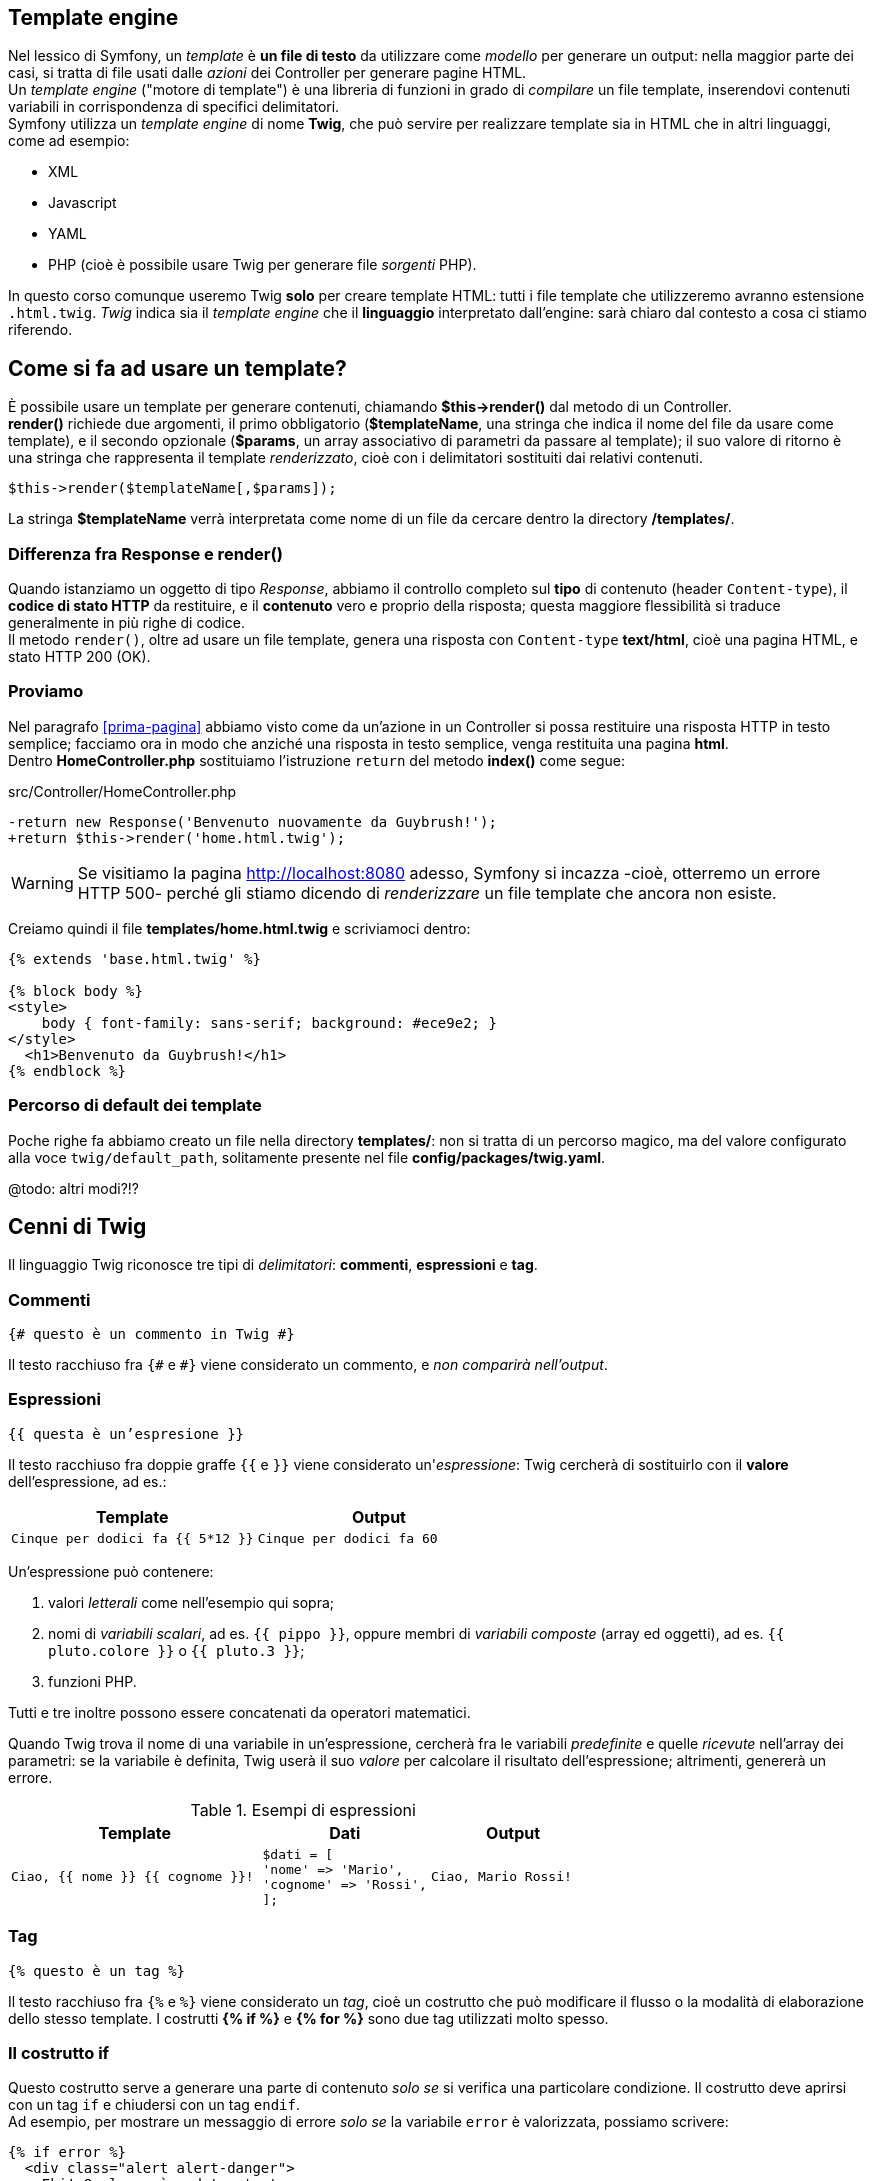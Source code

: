 
== Template engine

Nel lessico di Symfony, un _template_ è *un file di testo* da utilizzare come _modello_ per generare un output: nella maggior parte dei casi, si tratta di file usati dalle _azioni_ dei Controller per generare pagine HTML. +
Un _((template engine))_ ("motore di template") è una libreria di funzioni in grado di _compilare_ un file template, inserendovi contenuti variabili in corrispondenza di specifici delimitatori. +
Symfony utilizza un _template engine_ di nome *Twig*, che può servire per realizzare template sia in HTML che in altri linguaggi, come ad esempio:

* XML
* Javascript
* YAML
* PHP (cioè è possibile usare Twig per generare file _sorgenti_ PHP).

In questo corso comunque useremo Twig **solo** per creare template HTML: tutti i file template che utilizzeremo avranno estensione `.html.twig`. _Twig_ indica sia il _template engine_ che il *linguaggio* interpretato dall'engine: sarà chiaro dal contesto a cosa ci stiamo riferendo.

== Come si fa ad usare un template?

È possibile usare un template per generare contenuti, chiamando
*$this->render()* dal metodo di un ((Controller)). +
*render()* richiede due argomenti, il primo obbligatorio (*$templateName*, una stringa che indica il nome del file da usare come template), e il secondo opzionale (*$params*, un array associativo di parametri da passare al template); il suo valore di ritorno è una stringa che rappresenta il template _renderizzato_, cioè con i delimitatori sostituiti dai relativi contenuti.

[source,php]
----
$this->render($templateName[,$params]);
----

La stringa *$templateName* verrà interpretata come nome di un file da cercare dentro la directory */templates/*.

=== Differenza fra Response e render()

Quando istanziamo un oggetto di tipo _Response_, abbiamo il controllo completo sul *tipo* di contenuto (header `Content-type`), il *codice di stato HTTP* da restituire, e il *contenuto* vero e proprio della risposta; questa maggiore flessibilità si traduce generalmente in più righe di codice. +
Il metodo `render()`, oltre ad usare un file template, genera una risposta con `Content-type` *text/html*, cioè una pagina HTML, e stato HTTP 200 (OK).

=== Proviamo

Nel paragrafo <<prima-pagina>> abbiamo visto come da un'azione in un ((Controller)) si possa restituire una risposta HTTP in testo semplice; facciamo ora in modo che anziché una risposta in testo semplice, venga restituita una pagina *html*. +
Dentro *HomeController.php* sostituiamo l'istruzione `return` del metodo *index()* come segue:

src/Controller/HomeController.php
[source,diff]
----
-return new Response('Benvenuto nuovamente da Guybrush!');
+return $this->render('home.html.twig');
----

WARNING: Se visitiamo la pagina <http://localhost:8080> adesso, Symfony si incazza -cioè, otterremo un errore HTTP 500- perché gli stiamo dicendo di _renderizzare_ un file template che ancora non esiste.

Creiamo quindi il file *templates/home.html.twig* e scriviamoci dentro:

[source,twig]
----
{% extends 'base.html.twig' %}

{% block body %}
<style>
    body { font-family: sans-serif; background: #ece9e2; }
</style>
  <h1>Benvenuto da Guybrush!</h1>
{% endblock %}
----

=== Percorso di default dei template

Poche righe fa abbiamo creato un file nella directory *templates/*: non si tratta di un percorso magico, ma del valore configurato alla voce `twig/default_path`, solitamente presente nel file *config/packages/twig.yaml*.

@todo: altri modi?!?

(((Twig, Delimitatori)))

<<<
  
== Cenni di Twig

Il linguaggio Twig riconosce tre tipi di _delimitatori_: *commenti*, *espressioni* e *tag*. (((Twig, Commenti)))

=== Commenti

`{# questo è un commento in Twig #}`

Il testo racchiuso fra `{\#` e `#}` viene considerato un commento, e _non comparirà nell'output_. (((Twig, Espressioni)))

=== Espressioni

`{{ questa è un'espresione }}` 

Il testo racchiuso fra doppie graffe `{{` e `}}` viene considerato un'_espressione_: Twig cercherà di sostituirlo con il *valore* dell'espressione, ad es.:

|===
|Template |Output

a|
[source,twig]
----
Cinque per dodici fa {{ 5*12 }}
----

a|
----
Cinque per dodici fa 60
----

|===

Un'espressione può contenere:

. valori _letterali_ come nell'esempio qui sopra;
. nomi di _variabili scalari_, ad es. `{{ pippo }}`, oppure membri di _variabili composte_ (array ed oggetti), ad es. `{{ pluto.colore }}` o `{{ pluto.3 }}`;
. funzioni PHP.

Tutti e tre inoltre possono essere concatenati da operatori matematici.

Quando Twig trova il nome di una variabile in un'espressione,  cercherà fra le variabili _predefinite_ e quelle _ricevute_ nell'array dei parametri: se la variabile è definita, Twig userà il suo _valore_ per calcolare il risultato dell'espressione; altrimenti, genererà un errore.

.Esempi di espressioni
[cols="3,2,2"]
|===
|Template | Dati | Output

a|
[source,twig]
----
Ciao, {{ nome }} {{ cognome }}!
----

a|
[source,php]
----
$dati = [
'nome' => 'Mario',
'cognome' => 'Rossi',
];
----

a|
----
Ciao, Mario Rossi!
----

|===

(((Twig, Tag)))

=== Tag

``{% questo è un tag %}`` 

Il testo racchiuso fra `{%` e `%}` viene considerato un _tag_, cioè un costrutto che può modificare il flusso o la modalità di elaborazione dello stesso template. I costrutti *{% if %}* e *{% for %}* sono due tag utilizzati molto spesso. (((Twig, Tag, if))) 

=== Il costrutto *if*

Questo costrutto serve a generare una parte di contenuto _solo se_ si verifica una particolare condizione. Il costrutto deve aprirsi con un tag `if` e chiudersi con un tag `endif`. +
Ad esempio, per mostrare un messaggio di errore _solo se_ la variabile `error` è valorizzata, possiamo scrivere:

[source,html]
----
{% if error %}
  <div class="alert alert-danger">
    Ehi! Qualcosa è andato storto.
  </div>
{% endif %}
----

Per produrre un contenuto ulteriore se la condizione del tag 
`if` *non* si verifica, si può usare il tag opzionale `else` come 
nell'esempio che segue.

[source,twig]
.Costrutto Twig if/else
----
{% if error %}
  {# Stampato solo se 'error' è true #}
  <div class="alert alert-danger">
    <strong>Ehi!</strong> Qualcosa è andato storto.
  </div>
{% else %}
  {# Stampato solo se 'error' è false #}
  <div class="alert alert-success">
    <strong>Tutto ok!</strong> Operazione completata correttamente.
  </div>
{% endif %}
----

(((Twig, Tag, for))) 

=== Il tag *for*

Questo tag serve a stampare un elenco di elementi, ad es. i membri 
di un array o di un altro _iterable_.

.Esempio di `for` con un array semplice
[cols="4,5,4"]
|===
| Dati | Template | Output

a|
[source,php]
----
$dati = [
  'list' => [
    'Pippo',
    12
    'Pluto',
    'Paperino',
    45
  ]
];
----

a|
[source,html]
----
<ul>
  {% for item in list %}
  <li>{{ item }}</li>
  {% endfor %}
</ul>
----

a|
[source,html]
----
<ul>
  <li>Pippo</li>
  <li>12</li>
  <li>Pluto</li>
  <li>Paperino</li>
  <li>45</li>
</ul>
----

|===

.Esempio di `for` con un array associativo
[cols="6,7,5"]
|===
| Dati | Template | Output

a|
[source,php]
----
$dati = [
  'list' => [
    'Primo' => 'Pippo',
    'Altro' => 12,
    31 => 'Paperino',
  ]
];
----

a|
[source,html]
----
<ul>
  {% for key,item in list %}
    <li>
      <b>{{ key }}</b>:
      {{ item }}
    </li>
  {% endfor %}
</ul>
----

a|
[source,html]
----
<ul>
  <li>
    <b>Primo</b>:
    Pippo
  </li>
  <li>
    <b>Altro</b>:
    12
  </li>
  <li>
    <b>31</b>:
    Paperino
  </li>
</ul>
----

|===

(((Twig, Filtri)))

=== Filtri 

Il contenuto di espressioni e tag può essere modificato usando uno o più _filtri_, con la sintassi:

[source,twig]
----
{{ valore | filtro }}
{% if valore | filtro < 10 %}
...
{% endif %}
----

I _filtri_ sono funzioni predefinite di Twig che trasformano un dato, ad es.:

- il filtro https://twig.symfony.com/doc/3.x/filters/length.html[*length*] restituisce il *numero* di elementi di un array;

- il filtro https://twig.symfony.com/doc/3.x/filters/capitalize.html[*capitalize*] restituisce una stringa uguale a quella che ha ricevuto in input, con la *prima lettera maiuscola*;

TIP: L'elenco completo dei tag e dei filtri è disponibile nel https://twig.symfony.com/doc/3.x/[sito ufficiale].

(((Twig, Blocchi)))

=== Blocchi

Una delle caratteristiche più potenti di Twig è l'*ereditarietà* dei template. Dietro a questa parola cacofonica c'è un concetto fondamentale: *evitare le ripetizioni*. +
Nella programmazione a oggetti (ad es. Java o PHP), una classe può *ereditare* campi e metodi da un'altra classe; allo stesso modo in Twig, un template può ereditare _variabili_ predefinite, _contenuto_ e _blocchi_ da un altro template. 

I *blocchi* di un template Twig sono porzioni di testo racchiuse fra i tag *{% block %}* ed *{% endblock %}* .

// Le analogie con la programmazione non si fermano qui:

// - non c'è un limite prestabilito al numero di "generazioni": un template *A* può essere figlio di un template *B*, che a sua volta può essere figlio del template *C*, e così via;
// - un template *figlio* può fare l'_override_ di uno o più blocchi dei suoi template *antenati* (così come una classe derivata può fare l'override di un metodo o sovrascrivere un campo della classe *antenata*).

// L'aspetto importante è che qualunque modifica al template _antenato_ verrà riportata **automaticamente** a tutti i suoi discendenti.

==== Esempio

// [ditaa,images/esempio-blocchi,png]
// ....
//  /-----------------------------------------------\           /---------------------\
//  |                                base.html.twig |  extends  | news_list.html.twig |
//  |                                               |<----------|                     |
//  |                                               |           | cFFD                |
//  | +--------+  +-------+  +------+  +--------+   |           \---------------------/
//  | : titolo |  : corpo |  : menu |  : footer |   |
//  | +--------+  +-------+  +------+  +--------+   |  extends  /---------------------\
//  |                                               |<----------|      news.html.twig |
//  |                                               |           |                     |
//  |                                               |           | cFFD                |
//  |                                               |           \---------------------/
//  |                                               |
//  |                                               |  extends  /---------------------\
//  |                                               |<----------|     about.html.twig |
//  |                                               |           |                     |
//  |                                               |           | cFFD                |
//  |                                               |           \---------------------/
//  | cFFD                                          |
//  \-----------------------------------------------/
// ....
image::esempio-blocchi.png[]

Un template (*base.html.twig*) contiene i seguenti blocchi:

- titolo
- corpo (contenuto della pagina)
- menu laterale
- footer

Il template *base.html.twig* ha tre template _figli_:

. la pagina di tipo _Elenco News_ (*news_list.html.twig*), in cui vengono elencate le notizie recenti;
. la pagina di tipo _Contenuto News_ (*news.html.twig*), in cui viene mostrata in dettaglio una notizia;
. la pagina _Chi siamo_ (*about.html.twig*), in cui sono presenti le informazioni sul sito e sugli autori.

Se vogliamo cambiare la nota di copyright nel footer di _tutte_ le pagine, 
basterà farlo nel template *base.html.twig* e non servirà toccare gli altri. +
In questo caso modifichiamo un solo file e la modifica serve per almeno *tre* 
pagine: 1 a 3 non è un risparmio clamoroso... ma nella pratica non è raro 
avere *decine o centinaia di pagine* che discendono dallo stesso template: 
potrebbe essere il caso dell'esempio, se ci fossero un centinaio di news a database. +
Oltre ad essere comoda, questa caratteristica di Twig garantisce di non avere
discrepanze di stile e/o contenuto tra le diverse pagine.

<<<

(((Twig, Tag, extends)))

=== Come ereditare: il tag *extends*

Il tag *extends* comunica a Twig che un template _eredita_ blocchi ed eventuali variabili da un _altro_ template.

==== Esempio

Supponiamo di partire dal seguente template:

[source,twig]
.base.html.twig
----
<!DOCTYPE html>
<html>
    <head>
        <meta charset="UTF-8">
        <title>{% block title %}Welcome!{% endblock %}</title>
        {% block stylesheets %}{% endblock %}
    </head>
    <body>
        {% block body %}{% endblock %}
        {% block javascripts %}{% endblock %}
    </body>
</html>
----

Possiamo specificare che un altro template eredita blocchi e variabili da *base.html.twig* come segue.

[source,twig]
----
{% extends 'base.html.twig' %}

{% block body %}
  Ciao, {{ nome }} {{ cognome }}!
{% endblock %}
----


[cols="5,6"]
|===
| Dati (array PHP) | Output

a|
[source,php]
----
$dati = [
  'nome' => 'Mario',
  'cognome' => 'Rossi',
];
----


a|
[source,html]
----
<!DOCTYPE html>
<head>
  <meta charset="utf-8">
  <title>Welcome!</title>
</head>
<body>
  Ciao, Mario Rossi!
</body>
</html>
----

|===

=== Documentazione aggiuntiva su Twig

Questo capitolo non vuol sostituire la documentazione ufficiale: per approfondimenti potete consultare il <<twig_reference,sito ufficiale di Twig>> e la <<symfony_template_docs,sezione>> del sito di Symfony dedicata ai template; Symfony definisce anche diverse funzioni Twig, documentate <<symfony_twig,qui>>.

<<<
